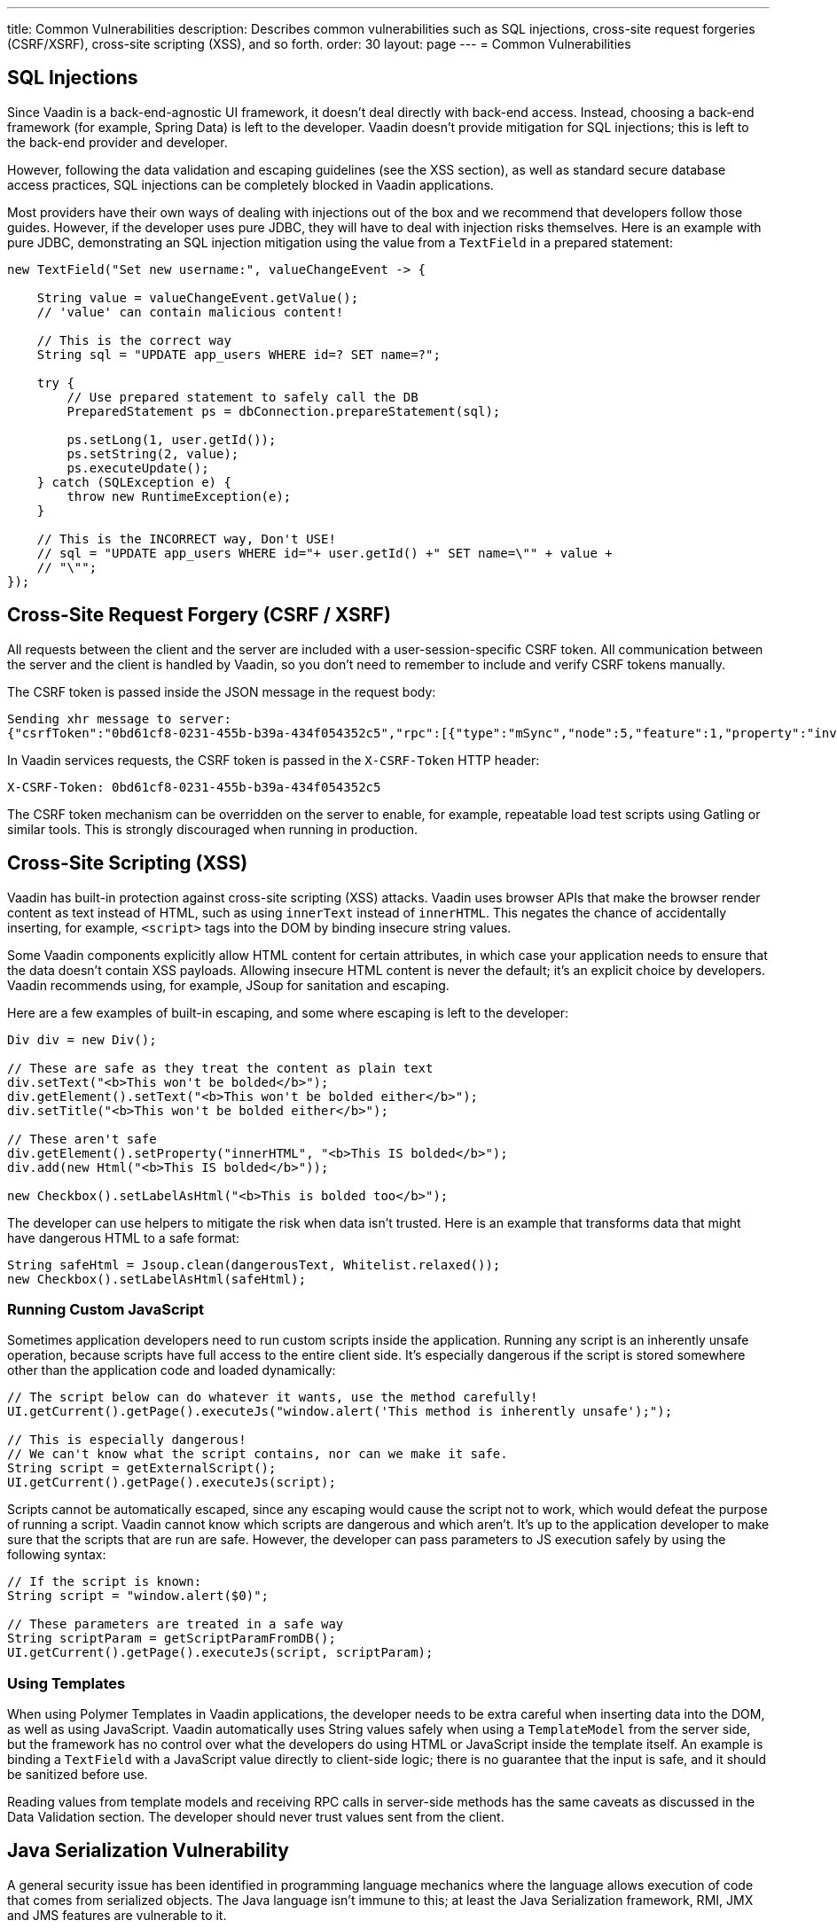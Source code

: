 ---
title: Common Vulnerabilities
description: Describes common vulnerabilities such as SQL injections, cross-site request forgeries (CSRF/XSRF), cross-site scripting (XSS), and so forth.
order: 30
layout: page
---
= Common Vulnerabilities

// tag::sql-injections[]
== SQL Injections

Since Vaadin is a back-end-agnostic UI framework, it doesn't deal directly with back-end access.
Instead, choosing a back-end framework (for example, Spring Data) is left to the developer.
Vaadin doesn't provide mitigation for SQL injections; this is left to the back-end provider and developer.

However, following the data validation and escaping guidelines (see the XSS section), as well as standard secure database access practices, SQL injections can be completely blocked in Vaadin applications.

Most providers have their own ways of dealing with injections out of the box and we recommend that developers follow those guides.
However, if the developer uses pure JDBC, they will have to deal with injection risks themselves.
Here is an example with pure JDBC, demonstrating an SQL injection mitigation using the value from a `TextField` in a prepared statement:
// end::sql-injections[]
[source,java]
----
new TextField("Set new username:", valueChangeEvent -> {

    String value = valueChangeEvent.getValue();
    // 'value' can contain malicious content!

    // This is the correct way
    String sql = "UPDATE app_users WHERE id=? SET name=?";

    try {
        // Use prepared statement to safely call the DB
        PreparedStatement ps = dbConnection.prepareStatement(sql);

        ps.setLong(1, user.getId());
        ps.setString(2, value);
        ps.executeUpdate();
    } catch (SQLException e) {
        throw new RuntimeException(e);
    }

    // This is the INCORRECT way, Don't USE!
    // sql = "UPDATE app_users WHERE id="+ user.getId() +" SET name=\"" + value +
    // "\"";
});
----
// tag::csrf[]
== Cross-Site Request Forgery (CSRF / XSRF)

All requests between the client and the server are included with a user-session-specific CSRF token.
All communication between the server and the client is handled by Vaadin, so you don't need to remember to include and verify CSRF tokens manually.

The CSRF token is passed inside the JSON message in the request body:

[source]
----
Sending xhr message to server:
{"csrfToken":"0bd61cf8-0231-455b-b39a-434f054352c5","rpc":[{"type":"mSync","node":5,"feature":1,"property":"invalid","value":false},{"type":"publishedEventHandler","node":9,"templateEventMethodName":"confirmUpdate","templateEventMethodArgs":[0]}],"syncId":0,"clientId":0}
----

In Vaadin services requests, the CSRF token is passed in the `X-CSRF-Token` HTTP header:

[source]
----
X-CSRF-Token: 0bd61cf8-0231-455b-b39a-434f054352c5
----

The CSRF token mechanism can be overridden on the server to enable, for example, repeatable load test scripts using Gatling or similar tools.
This is strongly discouraged when running in production.

// end::csrf[]

// tag::xss[]
== Cross-Site Scripting (XSS)

Vaadin has built-in protection against cross-site scripting (XSS) attacks.
Vaadin uses browser APIs that make the browser render content as text instead of HTML, such as using `innerText` instead of `innerHTML`.
This negates the chance of accidentally inserting, for example, `<script>` tags into the DOM by binding insecure string values.

Some Vaadin components explicitly allow HTML content for certain attributes, in which case your application needs to ensure that the data doesn't contain XSS payloads.
Allowing insecure HTML content is never the default; it's an explicit choice by developers.
Vaadin recommends using, for example, JSoup for sanitation and escaping.

Here are a few examples of built-in escaping, and some where escaping is left to the developer:
// end::xss[]
[source,java]
----
Div div = new Div();

// These are safe as they treat the content as plain text
div.setText("<b>This won't be bolded</b>");
div.getElement().setText("<b>This won't be bolded either</b>");
div.setTitle("<b>This won't be bolded either</b>");

// These aren't safe
div.getElement().setProperty("innerHTML", "<b>This IS bolded</b>");
div.add(new Html("<b>This IS bolded</b>"));

new Checkbox().setLabelAsHtml("<b>This is bolded too</b>");
----
// tag::xss-with-helper[]
The developer can use helpers to mitigate the risk when data isn't trusted.
Here is an example that transforms data that might have dangerous HTML to a safe format:
// end::xss-with-helper[]
[source,java]
----
String safeHtml = Jsoup.clean(dangerousText, Whitelist.relaxed());
new Checkbox().setLabelAsHtml(safeHtml);
----

=== Running Custom JavaScript

Sometimes application developers need to run custom scripts inside the application.
Running any script is an inherently unsafe operation, because scripts have full access to the entire client side.
It's especially dangerous if the script is stored somewhere other than the application code and loaded dynamically:

[source,java]
----
// The script below can do whatever it wants, use the method carefully!
UI.getCurrent().getPage().executeJs("window.alert('This method is inherently unsafe');");

// This is especially dangerous!
// We can't know what the script contains, nor can we make it safe.
String script = getExternalScript();
UI.getCurrent().getPage().executeJs(script);
----

Scripts cannot be automatically escaped, since any escaping would cause the script not to work, which would defeat the purpose of running a script.
Vaadin cannot know which scripts are dangerous and which aren't.
It's up to the application developer to make sure that the scripts that are run are safe.
However, the developer can pass parameters to JS execution safely by using the following syntax:

[source,java]
----
// If the script is known:
String script = "window.alert($0)";

// These parameters are treated in a safe way
String scriptParam = getScriptParamFromDB();
UI.getCurrent().getPage().executeJs(script, scriptParam);
----

=== Using Templates

When using Polymer Templates in Vaadin applications, the developer needs to be extra careful when inserting data into the DOM, as well as using JavaScript.
Vaadin automatically uses String values safely when using a `TemplateModel` from the server side, but the framework has no control over what the developers do using HTML or JavaScript inside the template itself.
An example is binding a `TextField` with a JavaScript value directly to client-side logic; there is no guarantee that the input is safe, and it should be sanitized before use.

Reading values from template models and receiving RPC calls in server-side methods has the same caveats as discussed in the Data Validation section.
The developer should never trust values sent from the client.

// tag::java-serialization[]
== Java Serialization Vulnerability

A general security issue has been identified in programming language mechanics where the language allows execution of code that comes from serialized objects.
The Java language isn't immune to this; at least the Java Serialization framework, RMI, JMX and JMS features are vulnerable to it.

If the application is set up to deserialize Java objects (for example, using the libraries previously mentioned), an attacker can feed the system a malicious payload that gets deserialized into Java objects.
The attacker can then execute arbitrary code using specific language features (such as reflection).

Vaadin has published https://v.vaadin.com/security-alert-for-java-deserialization-of-untrusted-data-in-vaadin-severity-level-moderate[a security alert for this vulnerability].

The vulnerability cannot be fixed in Vaadin, but developers must instead mitigate the risk using the methods described in the alert appendices.
// end::java-serialization[]


[.discussion-id]
CB8041B3-5938-419F-A6C1-999F713A2A99
